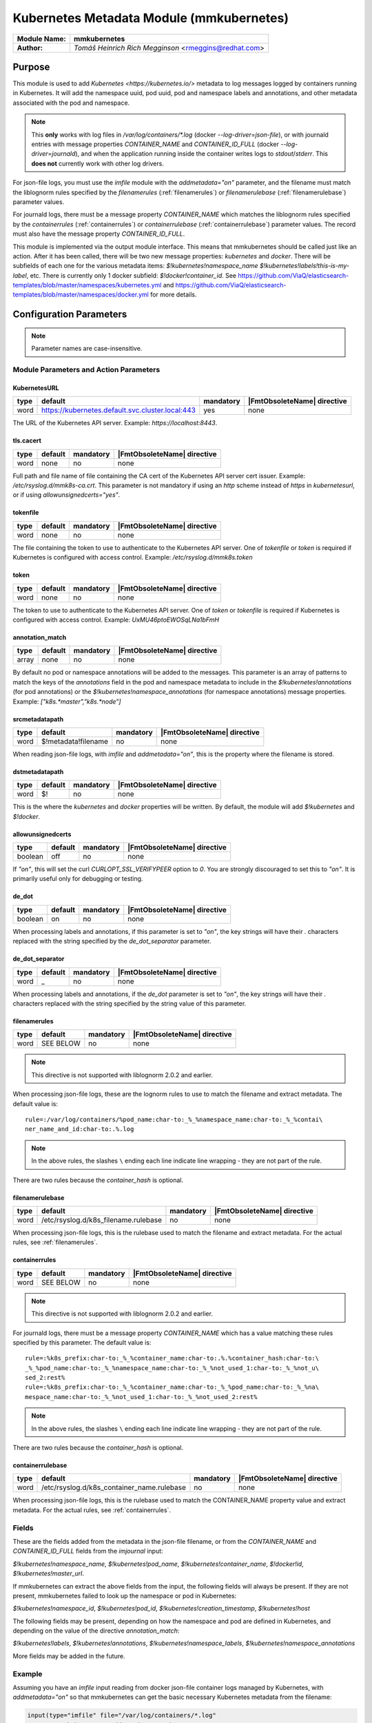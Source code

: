 *****************************************
Kubernetes Metadata Module (mmkubernetes)
*****************************************

===========================  ===========================================================================
**Module Name:**             **mmkubernetes**
**Author:**                  `Tomáš Heinrich`
                             `Rich Megginson` <rmeggins@redhat.com>
===========================  ===========================================================================

Purpose
=======

This module is used to add `Kubernetes <https://kubernetes.io/>`
metadata to log messages logged by containers running in Kubernetes.
It will add the namespace uuid, pod uuid, pod and namespace labels and
annotations, and other metadata associated with the pod and
namespace.

.. note::

   This **only** works with log files in `/var/log/containers/*.log`
   (docker `--log-driver=json-file`), or with journald entries with
   message properties `CONTAINER_NAME` and `CONTAINER_ID_FULL` (docker
   `--log-driver=journald`), and when the application running inside
   the container writes logs to `stdout`/`stderr`.  This **does not**
   currently work with other log drivers.

For json-file logs, you must use the `imfile` module with the
`addmetadata="on"` parameter, and the filename must match the
liblognorm rules specified by the `filenamerules`
(:ref:`filenamerules`) or `filenamerulebase` (:ref:`filenamerulebase`)
parameter values.

For journald logs, there must be a message property `CONTAINER_NAME`
which matches the liblognorm rules specified by the `containerrules`
(:ref:`containerrules`) or `containerrulebase`
(:ref:`containerrulebase`) parameter values. The record must also have
the message property `CONTAINER_ID_FULL`.

This module is implemented via the output module interface. This means
that mmkubernetes should be called just like an action. After it has
been called, there will be two new message properties: `kubernetes`
and `docker`.  There will be subfields of each one for the various
metadata items: `$!kubernetes!namespace_name`
`$!kubernetes!labels!this-is-my-label`, etc.  There is currently only
1 docker subfield: `$!docker!container_id`.  See
https://github.com/ViaQ/elasticsearch-templates/blob/master/namespaces/kubernetes.yml
and
https://github.com/ViaQ/elasticsearch-templates/blob/master/namespaces/docker.yml
for more details.

Configuration Parameters
========================

.. note::

   Parameter names are case-insensitive.

Module Parameters and Action Parameters
---------------------------------------

.. _kubernetesurl:

KubernetesURL
^^^^^^^^^^^^^

.. csv-table::
   :header: "type", "default", "mandatory", "|FmtObsoleteName| directive"
   :widths: auto
   :class: parameter-table

   "word", "https://kubernetes.default.svc.cluster.local:443", "yes", "none"

The URL of the Kubernetes API server.  Example: `https://localhost:8443`.

.. _mmkubernetes-tls.cacert:

tls.cacert
^^^^^^^^^^

.. csv-table::
   :header: "type", "default", "mandatory", "|FmtObsoleteName| directive"
   :widths: auto
   :class: parameter-table

   "word", "none", "no", "none"

Full path and file name of file containing the CA cert of the
Kubernetes API server cert issuer.  Example: `/etc/rsyslog.d/mmk8s-ca.crt`.
This parameter is not mandatory if using an `http` scheme instead of `https` in
`kubernetesurl`, or if using `allowunsignedcerts="yes"`.

.. _tokenfile:

tokenfile
^^^^^^^^^

.. csv-table::
   :header: "type", "default", "mandatory", "|FmtObsoleteName| directive"
   :widths: auto
   :class: parameter-table

   "word", "none", "no", "none"

The file containing the token to use to authenticate to the Kubernetes API
server.  One of `tokenfile` or `token` is required if Kubernetes is configured
with access control.  Example: `/etc/rsyslog.d/mmk8s.token`

.. _token:

token
^^^^^

.. csv-table::
   :header: "type", "default", "mandatory", "|FmtObsoleteName| directive"
   :widths: auto
   :class: parameter-table

   "word", "none", "no", "none"

The token to use to authenticate to the Kubernetes API server.  One of `token`
or `tokenfile` is required if Kubernetes is configured with access control.
Example: `UxMU46ptoEWOSqLNa1bFmH`

.. _annotation_match:

annotation_match
^^^^^^^^^^^^^^^^

.. csv-table::
   :header: "type", "default", "mandatory", "|FmtObsoleteName| directive"
   :widths: auto
   :class: parameter-table

   "array", "none", "no", "none"

By default no pod or namespace annotations will be added to the
messages.  This parameter is an array of patterns to match the keys of
the `annotations` field in the pod and namespace metadata to include
in the `$!kubernetes!annotations` (for pod annotations) or the
`$!kubernetes!namespace_annotations` (for namespace annotations)
message properties.  Example: `["k8s.*master","k8s.*node"]`

.. _srcmetadatapath:

srcmetadatapath
^^^^^^^^^^^^^^^

.. csv-table::
   :header: "type", "default", "mandatory", "|FmtObsoleteName| directive"
   :widths: auto
   :class: parameter-table

   "word", "$!metadata!filename", "no", "none"

When reading json-file logs, with `imfile` and `addmetadata="on"`,
this is the property where the filename is stored.

.. _dstmetadatapath:

dstmetadatapath
^^^^^^^^^^^^^^^

.. csv-table::
   :header: "type", "default", "mandatory", "|FmtObsoleteName| directive"
   :widths: auto
   :class: parameter-table

   "word", "$!", "no", "none"

This is the where the `kubernetes` and `docker` properties will be
written.  By default, the module will add `$!kubernetes` and
`$!docker`.

.. _allowunsignedcerts:

allowunsignedcerts
^^^^^^^^^^^^^^^^^^

.. csv-table::
   :header: "type", "default", "mandatory", "|FmtObsoleteName| directive"
   :widths: auto
   :class: parameter-table

   "boolean", "off", "no", "none"

If `"on"`, this will set the curl `CURLOPT_SSL_VERIFYPEER` option to
`0`.  You are strongly discouraged to set this to `"on"`.  It is
primarily useful only for debugging or testing.

.. _de_dot:

de_dot
^^^^^^

.. csv-table::
   :header: "type", "default", "mandatory", "|FmtObsoleteName| directive"
   :widths: auto
   :class: parameter-table

   "boolean", "on", "no", "none"

When processing labels and annotations, if this parameter is set to
`"on"`, the key strings will have their `.` characters replaced with
the string specified by the `de_dot_separator` parameter.

.. _de_dot_separator:

de_dot_separator
^^^^^^^^^^^^^^^^

.. csv-table::
   :header: "type", "default", "mandatory", "|FmtObsoleteName| directive"
   :widths: auto
   :class: parameter-table

   "word", "_", "no", "none"

When processing labels and annotations, if the `de_dot` parameter is
set to `"on"`, the key strings will have their `.` characters replaced
with the string specified by the string value of this parameter.

.. _filenamerules:

filenamerules
^^^^^^^^^^^^^

.. csv-table::
   :header: "type", "default", "mandatory", "|FmtObsoleteName| directive"
   :widths: auto
   :class: parameter-table

   "word", "SEE BELOW", "no", "none"

.. note::

    This directive is not supported with liblognorm 2.0.2 and earlier.

When processing json-file logs, these are the lognorm rules to use to
match the filename and extract metadata.  The default value is::

    rule=:/var/log/containers/%pod_name:char-to:_%_%namespace_name:char-to:_%_%contai\
    ner_name_and_id:char-to:.%.log

.. note::

    In the above rules, the slashes ``\`` ending each line indicate
    line wrapping - they are not part of the rule.

There are two rules because the `container_hash` is optional.

.. _filenamerulebase:

filenamerulebase
^^^^^^^^^^^^^^^^

.. csv-table::
   :header: "type", "default", "mandatory", "|FmtObsoleteName| directive"
   :widths: auto
   :class: parameter-table

   "word", "/etc/rsyslog.d/k8s_filename.rulebase", "no", "none"

When processing json-file logs, this is the rulebase used to match the filename
and extract metadata.  For the actual rules, see :ref:`filenamerules`.

.. _containerrules:

containerrules
^^^^^^^^^^^^^^

.. csv-table::
   :header: "type", "default", "mandatory", "|FmtObsoleteName| directive"
   :widths: auto
   :class: parameter-table

   "word", "SEE BELOW", "no", "none"

.. note::

    This directive is not supported with liblognorm 2.0.2 and earlier.

For journald logs, there must be a message property `CONTAINER_NAME`
which has a value matching these rules specified by this parameter.
The default value is::

    rule=:%k8s_prefix:char-to:_%_%container_name:char-to:.%.%container_hash:char-to:\
    _%_%pod_name:char-to:_%_%namespace_name:char-to:_%_%not_used_1:char-to:_%_%not_u\
    sed_2:rest%
    rule=:%k8s_prefix:char-to:_%_%container_name:char-to:_%_%pod_name:char-to:_%_%na\
    mespace_name:char-to:_%_%not_used_1:char-to:_%_%not_used_2:rest%

.. note::

    In the above rules, the slashes ``\`` ending each line indicate
    line wrapping - they are not part of the rule.

There are two rules because the `container_hash` is optional.

.. _containerrulebase:

containerrulebase
^^^^^^^^^^^^^^^^^

.. csv-table::
   :header: "type", "default", "mandatory", "|FmtObsoleteName| directive"
   :widths: auto
   :class: parameter-table

   "word", "/etc/rsyslog.d/k8s_container_name.rulebase", "no", "none"

When processing json-file logs, this is the rulebase used to match the
CONTAINER_NAME property value and extract metadata.  For the actual rules, see
:ref:`containerrules`.

Fields
------

These are the fields added from the metadata in the json-file filename, or from
the `CONTAINER_NAME` and `CONTAINER_ID_FULL` fields from the `imjournal` input:

`$!kubernetes!namespace_name`, `$!kubernetes!pod_name`,
`$!kubernetes!container_name`, `$!docker!id`, `$!kubernetes!master_url`.

If mmkubernetes can extract the above fields from the input, the following
fields will always be present.  If they are not present, mmkubernetes
failed to look up the namespace or pod in Kubernetes:

`$!kubernetes!namespace_id`, `$!kubernetes!pod_id`,
`$!kubernetes!creation_timestamp`, `$!kubernetes!host`

The following fields may be present, depending on how the namespace and pod are
defined in Kubernetes, and depending on the value of the directive
`annotation_match`:

`$!kubernetes!labels`, `$!kubernetes!annotations`, `$!kubernetes!namespace_labels`,
`$!kubernetes!namespace_annotations`

More fields may be added in the future.

Example
-------

Assuming you have an `imfile` input reading from docker json-file container
logs managed by Kubernetes, with `addmetadata="on"` so that mmkubernetes can
get the basic necessary Kubernetes metadata from the filename:

.. code-block:: none

    input(type="imfile" file="/var/log/containers/*.log"
          tag="kubernetes" addmetadata="on")

and/or an `imjournal` input for docker journald container logs annotated by
Kubernetes:

.. code-block:: none

    input(type="imjournal")

Then mmkubernetes can be used to annotate log records like this:

.. code-block:: none

    module(load="mmkubernetes")

    action(type="mmkubernetes")

After this, you should have log records with fields described in the `Fields`
section above.

Credits
-------

This work is based on
https://github.com/fabric8io/fluent-plugin-kubernetes_metadata_filter
and has many of the same features.
